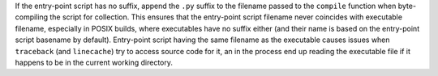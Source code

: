 If the entry-point script has no suffix, append the ``.py`` suffix
to the filename passed to the ``compile`` function when byte-compiling
the script for collection. This ensures that the entry-point script
filename never coincides with executable filename, especially in POSIX
builds, where executables have no suffix either (and their name is based
on the entry-point script basename by default). Entry-point script having
the same filename as the executable causes issues when ``traceback``
(and ``linecache``) try to access source code for it, an in the process
end up reading the executable file if it happens to be in the current
working directory.
